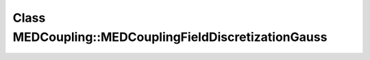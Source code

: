 Class MEDCoupling::MEDCouplingFieldDiscretizationGauss
======================================================

.. doxygenclass:: MEDCoupling::MEDCouplingFieldDiscretizationGauss
